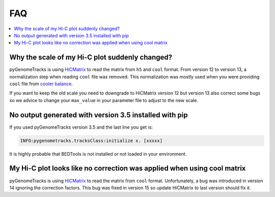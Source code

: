FAQ
===

.. contents:: 
    :local:

Why the scale of my Hi-C plot suddenly changed?
-----------------------------------------------
pyGenomeTracks is using `HiCMatrix <https://github.com/deeptools/HiCMatrix>`_ to read the matrix from ``h5`` and ``cool`` format.
From version 12 to version 13, a normalization step when reading ``cool`` file was removed. This normalization was mostly used 
when you were providing ``cool`` file from `cooler balance <https://cooler.readthedocs.io/en/latest/cli.html#cooler-balance>`_.

If you want to keep the old scale you need to downgrade to HiCMatrix version 12 but version 13 also correct some bugs so we advice
to change your ``max_value`` in your parameter file to adjust to the new scale.

No output generated with version 3.5 installed with pip
-------------------------------------------------------
If you used pyGenomeTracks version 3.5 and the last line you get is:

.. code:: bash

    INFO:pygenometracks.tracksClass:initialize x. [xxxxx]

It is highly probable that BEDTools is not installed or not loaded in your environment.

My Hi-C plot looks like no correction was applied when using cool matrix
------------------------------------------------------------------------
pyGenomeTracks is using `HiCMatrix <https://github.com/deeptools/HiCMatrix>`_ to read the matrix from ``cool`` format.
Unfortunately, a bug was introduced in version 14 ignoring the correction factors.
This bug was fixed in version 15 so update HiCMatrix to last version should fix it.
